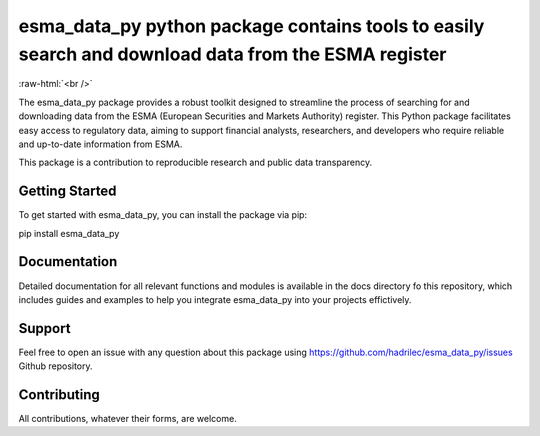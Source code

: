 .. role:: raw-html-m2r(raw)
   :format: html

.. role:: raw-html(raw)
    :format: html

esma_data_py python package contains tools to easily search and download data from the ESMA register
======================================================================================================
   
:raw-html:`<br />`
   
The esma_data_py package provides a robust toolkit designed to streamline the process of searching for and downloading data from the ESMA (European Securities and Markets Authority) register. This Python package facilitates easy access to regulatory data, aiming to support financial analysts, researchers, and developers who require reliable and up-to-date information from ESMA.

This package is a contribution to reproducible research and public data transparency. 

Getting Started
-------

To get started with esma_data_py, you can install the package via pip:

.. code-block:: python

pip install esma_data_py

Documentation
-------

Detailed documentation for all relevant functions and modules is available in the docs directory fo this repository, which includes guides and examples to help you integrate esma_data_py into your projects effictively.


Support
-------

Feel free to open an issue with any question about this package using https://github.com/hadrilec/esma_data_py/issues Github repository.

Contributing
------------

All contributions, whatever their forms, are welcome.
